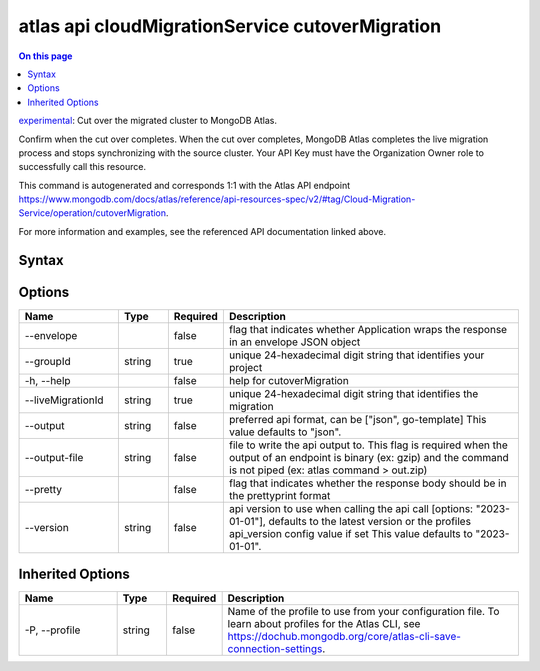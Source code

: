 .. _atlas-api-cloudMigrationService-cutoverMigration:

================================================
atlas api cloudMigrationService cutoverMigration
================================================

.. default-domain:: mongodb

.. contents:: On this page
   :local:
   :backlinks: none
   :depth: 1
   :class: singlecol

`experimental <https://www.mongodb.com/docs/atlas/cli/current/command/atlas-api/>`_: Cut over the migrated cluster to MongoDB Atlas.

Confirm when the cut over completes. When the cut over completes, MongoDB Atlas completes the live migration process and stops synchronizing with the source cluster. Your API Key must have the Organization Owner role to successfully call this resource.

This command is autogenerated and corresponds 1:1 with the Atlas API endpoint https://www.mongodb.com/docs/atlas/reference/api-resources-spec/v2/#tag/Cloud-Migration-Service/operation/cutoverMigration.

For more information and examples, see the referenced API documentation linked above.

Syntax
------

.. code-block::
   :caption: Command Syntax

   atlas api cloudMigrationService cutoverMigration [options]

.. Code end marker, please don't delete this comment

Options
-------

.. list-table::
   :header-rows: 1
   :widths: 20 10 10 60

   * - Name
     - Type
     - Required
     - Description
   * - --envelope
     - 
     - false
     - flag that indicates whether Application wraps the response in an envelope JSON object
   * - --groupId
     - string
     - true
     - unique 24-hexadecimal digit string that identifies your project
   * - -h, --help
     - 
     - false
     - help for cutoverMigration
   * - --liveMigrationId
     - string
     - true
     - unique 24-hexadecimal digit string that identifies the migration
   * - --output
     - string
     - false
     - preferred api format, can be ["json", go-template] This value defaults to "json".
   * - --output-file
     - string
     - false
     - file to write the api output to. This flag is required when the output of an endpoint is binary (ex: gzip) and the command is not piped (ex: atlas command > out.zip)
   * - --pretty
     - 
     - false
     - flag that indicates whether the response body should be in the prettyprint format
   * - --version
     - string
     - false
     - api version to use when calling the api call [options: "2023-01-01"], defaults to the latest version or the profiles api_version config value if set This value defaults to "2023-01-01".

Inherited Options
-----------------

.. list-table::
   :header-rows: 1
   :widths: 20 10 10 60

   * - Name
     - Type
     - Required
     - Description
   * - -P, --profile
     - string
     - false
     - Name of the profile to use from your configuration file. To learn about profiles for the Atlas CLI, see https://dochub.mongodb.org/core/atlas-cli-save-connection-settings.


